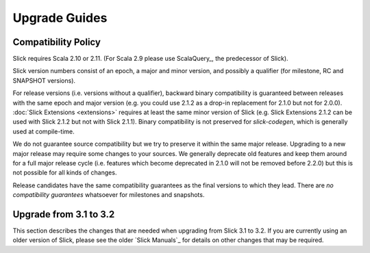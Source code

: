 .. index:: migration, 1.0, upgrading

Upgrade Guides
##############

.. index::
   pair: source; compatibility
   pair: binary; compatibility

Compatibility Policy
====================

Slick requires Scala 2.10 or 2.11. (For Scala 2.9 please use ScalaQuery_, the predecessor of Slick).

Slick version numbers consist of an epoch, a major and minor version, and possibly a qualifier
(for milestone, RC and SNAPSHOT versions).

For release versions (i.e. versions without a qualifier), backward binary compatibility is
guaranteed between releases with the same epoch and major version (e.g. you could use 2.1.2 as a
drop-in replacement for 2.1.0 but not for 2.0.0). :doc:`Slick Extensions <extensions>` requires at
least the same minor version of Slick (e.g. Slick Extensions 2.1.2 can be used with Slick 2.1.2 but
not with Slick 2.1.1). Binary compatibility is not preserved for `slick-codegen`, which is generally
used at compile-time.

We do not guarantee source compatibility but we try to preserve it within the same major release.
Upgrading to a new major release may require some changes to your sources. We generally deprecate
old features and keep them around for a full major release cycle (i.e. features which become
deprecated in 2.1.0 will not be removed before 2.2.0) but this is not possible for all kinds of
changes.

Release candidates have the same compatibility guarantees as the final versions to which they
lead. There are *no compatibility guarantees* whatsoever for milestones and snapshots.

Upgrade from 3.1 to 3.2
=======================

This section describes the changes that are needed when upgrading from Slick 3.1 to 3.2. If you are
currently using an older version of Slick, please see the older `Slick Manuals`_ for details on other
changes that may be required.
